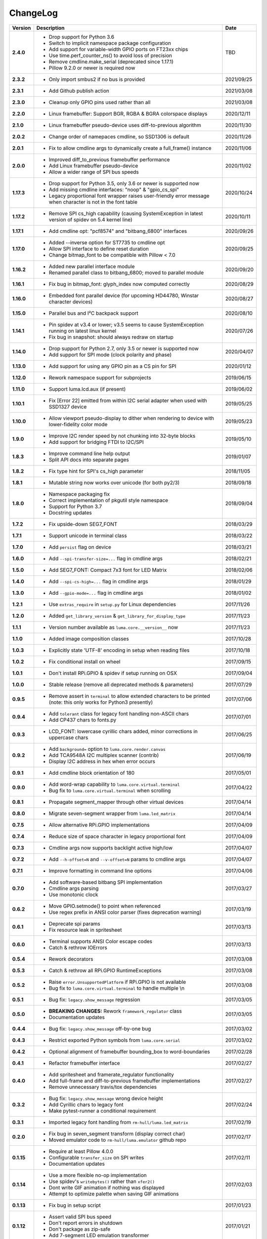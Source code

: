 ChangeLog
---------

+------------+---------------------------------------------------------------------+------------+
| Version    | Description                                                         | Date       |
+============+=====================================================================+============+
| **2.4.0**  | * Drop support for Python 3.6                                       | TBD        |
|            | * Switch to implicit namespace package configuration                |            |
|            | * Add support for variable-width GPIO ports on FT23xx chips         |            |
|            | * Use time.perf_counter_ns() to avoid loss of precision             |            |
|            | * Remove cmdline.make_serial (deprecated since 1.17.1)              |            |
|            | * Pillow 9.2.0 or newer is required now                             |            |
+------------+---------------------------------------------------------------------+------------+
| **2.3.2**  | * Only import smbus2 if no bus is provided                          | 2021/09/25 |
+------------+---------------------------------------------------------------------+------------+
| **2.3.1**  | * Add Github publish action                                         | 2021/03/08 |
+------------+---------------------------------------------------------------------+------------+
| **2.3.0**  | * Cleanup only GPIO pins used rather than all                       | 2021/03/08 |
+------------+---------------------------------------------------------------------+------------+
| **2.2.0**  | * Linux framebuffer: Support BGR, RGBA & BGRA colorspace displays   | 2020/12/11 |
+------------+---------------------------------------------------------------------+------------+
| **2.1.0**  | * Linux framebuffer pseudo-device uses diff-to-previous algorithm   | 2020/11/30 |
+------------+---------------------------------------------------------------------+------------+
| **2.0.2**  | * Change order of namepaces cmdline, so SSD1306 is default          | 2020/11/26 |
+------------+---------------------------------------------------------------------+------------+
| **2.0.1**  | * Fix to allow cmdline args to dynamically create a full_frame()    | 2020/11/06 |
|            |   instance                                                          |            |
+------------+---------------------------------------------------------------------+------------+
| **2.0.0**  | * Improved diff_to_previous framebuffer performance                 | 2020/11/02 |
|            | * Add Linux framebuffer pseudo-device                               |            |
|            | * Allow a wider range of SPI bus speeds                             |            |
+------------+---------------------------------------------------------------------+------------+
| **1.17.3** | * Drop support for Python 3.5, only 3.6 or newer is supported now   | 2020/10/24 |
|            | * Add missing cmdline interfaces: "noop" & "gpio_cs_spi"            |            |
|            | * Legacy proportional font wrapper raises user-friendly error       |            |
|            |   message when character is not in the font table                   |            |
+------------+---------------------------------------------------------------------+------------+
| **1.17.2** | * Remove SPI cs_high capability (causing SystemException in latest  | 2020/10/11 |
|            |   version of spidev on 5.4 kernel line)                             |            |
+------------+---------------------------------------------------------------------+------------+
| **1.17.1** | * Add cmdline opt: "pcf8574" and "bitbang_6800" interfaces          | 2020/09/26 |
+------------+---------------------------------------------------------------------+------------+
| **1.17.0** | * Added --inverse option for ST7735 to cmdline opt                  | 2020/09/25 |
|            | * Allow SPI interface to define reset duration                      |            |
|            | * Change bitmap_font to be compatible with Pillow < 7.0             |            |
+------------+---------------------------------------------------------------------+------------+
| **1.16.2** | * Added new parallel interface module                               | 2020/09/20 |
|            | * Renamed parallel class to bitbang_6800; moved to parallel module  |            |
+------------+---------------------------------------------------------------------+------------+
| **1.16.1** | * Fix bug in bitmap_font: glyph_index now computed correctly        | 2020/08/29 |
+------------+---------------------------------------------------------------------+------------+
| **1.16.0** | * Embedded font parallel device (for upcoming HD44780, Winstar      | 2020/08/27 |
|            |   character devices)                                                |            |
+------------+---------------------------------------------------------------------+------------+
| **1.15.0** | * Parallel bus and I²C backpack support                             | 2020/08/10 |
+------------+---------------------------------------------------------------------+------------+
| **1.14.1** | * Pin spidev at v3.4 or lower; v3.5 seems to cause SystemException  | 2020/07/26 |
|            |   running on latest linux kernel                                    |            |
|            | * Fix bug in snapshot: should always redraw on startup              |            |
+------------+---------------------------------------------------------------------+------------+
| **1.14.0** | * Drop support for Python 2.7, only 3.5 or newer is supported now   | 2020/04/07 |
|            | * Add support for SPI mode (clock polarity and phase)               |            |
+------------+---------------------------------------------------------------------+------------+
| **1.13.0** | * Add support for using any GPIO pin as a CS pin for SPI            | 2020/01/12 |
+------------+---------------------------------------------------------------------+------------+
| **1.12.0** | * Rework namespace support for subprojects                          | 2019/06/15 |
+------------+---------------------------------------------------------------------+------------+
| **1.11.0** | * Support luma.lcd.aux (if present)                                 | 2019/06/02 |
+------------+---------------------------------------------------------------------+------------+
| **1.10.1** | * Fix [Error 22] emitted from within I2C serial adapter when used   | 2019/05/25 |
|            |   with SSD1327 device                                               |            |
+------------+---------------------------------------------------------------------+------------+
| **1.10.0** | * Allow viewport pseudo-display to dither when rendering to         | 2019/05/23 |
|            |   device with lower-fidelity color mode                             |            |
+------------+---------------------------------------------------------------------+------------+
| **1.9.0**  | * Improve I2C render speed by not chunking into 32-byte blocks      | 2019/05/10 |
|            | * Add support for bridging FTDI to I2C/SPI                          |            |
+------------+---------------------------------------------------------------------+------------+
| **1.8.3**  | * Improve command line help output                                  | 2019/01/07 |
|            | * Split API docs into separate pages                                |            |
+------------+---------------------------------------------------------------------+------------+
| **1.8.2**  | * Fix type hint for SPI's cs_high parameter                         | 2018/11/05 |
+------------+---------------------------------------------------------------------+------------+
| **1.8.1**  | * Mutable string now works over unicode (for both py2/3)            | 2018/09/18 |
+------------+---------------------------------------------------------------------+------------+
| **1.8.0**  | * Namespace packaging fix                                           | 2018/09/04 |
|            | * Correct implementation of pkgutil style namespace                 |            |
|            | * Support for Python 3.7                                            |            |
|            | * Docstring updates                                                 |            |
+------------+---------------------------------------------------------------------+------------+
| **1.7.2**  | * Fix upside-down SEG7_FONT                                         | 2018/03/29 |
+------------+---------------------------------------------------------------------+------------+
| **1.7.1**  | * Support unicode in terminal class                                 | 2018/03/22 |
+------------+---------------------------------------------------------------------+------------+
| **1.7.0**  | * Add ``persist`` flag on device                                    | 2018/03/21 |
+------------+---------------------------------------------------------------------+------------+
| **1.6.0**  | * Add ``--spi-transfer-size=...`` flag in cmdline args              | 2018/02/21 |
+------------+---------------------------------------------------------------------+------------+
| **1.5.0**  | * Add SEG7_FONT: Compact 7x3 font for LED Matrix                    | 2018/02/06 |
+------------+---------------------------------------------------------------------+------------+
| **1.4.0**  | * Add ``--spi-cs-high=...`` flag in cmdline args                    | 2018/01/29 |
+------------+---------------------------------------------------------------------+------------+
| **1.3.0**  | * Add ``--gpio-mode=...`` flag in cmdline args                      | 2018/01/02 |
+------------+---------------------------------------------------------------------+------------+
| **1.2.1**  | * Use ``extras_require`` in ``setup.py`` for Linux dependencies     | 2017/11/26 |
+------------+---------------------------------------------------------------------+------------+
| **1.2.0**  | * Added ``get_library_version`` & ``get_library_for_display_type``  | 2017/11/23 |
+------------+---------------------------------------------------------------------+------------+
| **1.1.1**  | * Version number available as ``luma.core.__version__`` now         | 2017/11/23 |
+------------+---------------------------------------------------------------------+------------+
| **1.1.0**  | * Added image composition classes                                   | 2017/10/28 |
+------------+---------------------------------------------------------------------+------------+
| **1.0.3**  | * Explicitly state 'UTF-8' encoding in setup when reading files     | 2017/10/18 |
+------------+---------------------------------------------------------------------+------------+
| **1.0.2**  | * Fix conditional install on wheel                                  | 2017/09/15 |
+------------+---------------------------------------------------------------------+------------+
| **1.0.1**  | * Don't install RPi.GPIO & spidev if setup running on OSX           | 2017/09/04 |
+------------+---------------------------------------------------------------------+------------+
| **1.0.0**  | * Stable release (remove all deprecated methods & parameters)       | 2017/07/29 |
+------------+---------------------------------------------------------------------+------------+
| **0.9.5**  | * Remove assert in ``terminal`` to allow extended characters to be  | 2017/07/06 |
|            |   printed (note: this only works for Python3 presently)             |            |
+------------+---------------------------------------------------------------------+------------+
| **0.9.4**  | * Add ``tolerant`` class for legacy font handling non-ASCII chars   | 2017/07/01 |
|            | * Add CP437 chars to fonts.py                                       |            |
+------------+---------------------------------------------------------------------+------------+
| **0.9.3**  | * LCD_FONT: lowercase cyrillic chars added, minor corrections in    | 2017/06/25 |
|            |   uppercase chars                                                   |            |
+------------+---------------------------------------------------------------------+------------+
| **0.9.2**  | * Add ``background=`` option to ``luma.core.render.canvas``         | 2017/06/19 |
|            | * Add TCA9548A I2C multiplex scanner (contrib)                      |            |
|            | * Display I2C address in hex when error occurs                      |            |
+------------+---------------------------------------------------------------------+------------+
| **0.9.1**  | * Add cmdline block orientation of 180                              | 2017/05/01 |
+------------+---------------------------------------------------------------------+------------+
| **0.9.0**  | * Add word-wrap capability to ``luma.core.virtual.terminal``        | 2017/04/22 |
|            | * Bug fix to ``luma.core.virtual.terminal`` when scrolling          |            |
+------------+---------------------------------------------------------------------+------------+
| **0.8.1**  | * Propagate segment_mapper through other virtual devices            | 2017/04/14 |
+------------+---------------------------------------------------------------------+------------+
| **0.8.0**  | * Migrate seven-segment wrapper from ``luma.led_matrix``            | 2017/04/14 |
+------------+---------------------------------------------------------------------+------------+
| **0.7.5**  | * Allow alternative RPi.GPIO implementations                        | 2017/04/09 |
+------------+---------------------------------------------------------------------+------------+
| **0.7.4**  | * Reduce size of space character in legacy proportional font        | 2017/04/09 |
+------------+---------------------------------------------------------------------+------------+
| **0.7.3**  | * Cmdline args now supports backlight active high/low               | 2017/04/07 |
+------------+---------------------------------------------------------------------+------------+
| **0.7.2**  | * Add ``--h-offset=N`` and ``--v-offset=N`` params to cmdline args  | 2017/04/07 |
+------------+---------------------------------------------------------------------+------------+
| **0.7.1**  | * Improve formatting in command line options                        | 2017/04/06 |
+------------+---------------------------------------------------------------------+------------+
| **0.7.0**  | * Add software-based bitbang SPI implementation                     | 2017/03/27 |
|            | * Cmdline args parsing                                              |            |
|            | * Use monotonic clock                                               |            |
+------------+---------------------------------------------------------------------+------------+
| **0.6.2**  | * Move GPIO.setmode() to point when referenced                      | 2017/03/19 |
|            | * Use regex prefix in ANSI color parser (fixes deprecation warning) |            |
+------------+---------------------------------------------------------------------+------------+
| **0.6.1**  | * Deprecate spi params                                              | 2017/03/13 |
|            | * Fix resource leak in spritesheet                                  |            |
+------------+---------------------------------------------------------------------+------------+
| **0.6.0**  | * Terminal supports ANSI Color escape codes                         | 2017/03/13 |
|            | * Catch & rethrow IOErrors                                          |            |
+------------+---------------------------------------------------------------------+------------+
| **0.5.4**  | * Rework decorators                                                 | 2017/03/08 |
+------------+---------------------------------------------------------------------+------------+
| **0.5.3**  | * Catch & rethrow all RPi.GPIO RuntimeExceptions                    | 2017/03/08 |
+------------+---------------------------------------------------------------------+------------+
| **0.5.2**  | * Raise ``error.UnsupportedPlatform`` if RPi.GPIO is not available  | 2017/03/08 |
|            | * Bug fix to ``luma.core.virtual.terminal`` to handle multiple \\n  |            |
+------------+---------------------------------------------------------------------+------------+
| **0.5.1**  | * Bug fix: ``legacy.show_message`` regression                       | 2017/03/05 |
+------------+---------------------------------------------------------------------+------------+
| **0.5.0**  | * **BREAKING CHANGES:** Rework ``framework_regulator`` class        | 2017/03/05 |
|            | * Documentation updates                                             |            |
+------------+---------------------------------------------------------------------+------------+
| **0.4.4**  | * Bug fix: ``legacy.show_message`` off-by-one bug                   | 2017/03/02 |
+------------+---------------------------------------------------------------------+------------+
| **0.4.3**  | * Restrict exported Python symbols from ``luma.core.serial``        | 2017/03/02 |
+------------+---------------------------------------------------------------------+------------+
| **0.4.2**  | * Optional alignment of framebuffer bounding_box to word-boundaries | 2017/02/28 |
+------------+---------------------------------------------------------------------+------------+
| **0.4.1**  | * Refactor framebuffer interface                                    | 2017/02/27 |
+------------+---------------------------------------------------------------------+------------+
| **0.4.0**  | * Add spritesheet and framerate_regulator functionality             | 2017/02/27 |
|            | * Add full-frame and diff-to-previous framebuffer implementations   |            |
|            | * Remove unnecessary travis/tox dependencies                        |            |
+------------+---------------------------------------------------------------------+------------+
| **0.3.2**  | * Bug fix: ``legacy.show_message`` wrong device height              | 2017/02/24 |
|            | * Add Cyrillic chars to legacy font                                 |            |
|            | * Make pytest-runner a conditional requirement                      |            |
+------------+---------------------------------------------------------------------+------------+
| **0.3.1**  | * Imported legacy font handling from ``rm-hull/luma.led_matrix``    | 2017/02/19 |
+------------+---------------------------------------------------------------------+------------+
| **0.2.0**  | * Fix bug in seven_segment transform (display correct char)         | 2017/02/17 |
|            | * Moved emulator code to ``rm-hull/luma.emulator`` github repo      |            |
+------------+---------------------------------------------------------------------+------------+
| **0.1.15** | * Require at least Pillow 4.0.0                                     | 2017/02/11 |
|            | * Configurable ``transfer_size`` on SPI writes                      |            |
|            | * Documentation updates                                             |            |
+------------+---------------------------------------------------------------------+------------+
| **0.1.14** | * Use a more flexible no-op implementation                          | 2017/02/03 |
|            | * Use spidev's ``writebytes()`` rather than ``xfer2()``             |            |
|            | * Dont write GIF animation if nothing was displayed                 |            |
|            | * Attempt to optimize palette when saving GIF animations            |            |
+------------+---------------------------------------------------------------------+------------+
| **0.1.13** | * Fix bug in setup script                                           | 2017/01/23 |
+------------+---------------------------------------------------------------------+------------+
| **0.1.12** | * Assert valid SPI bus speed                                        | 2017/01/21 |
|            | * Don't report errors in shutdown                                   |            |
|            | * Don't package as zip-safe                                         |            |
|            | * Add 7-segment LED emulation transformer                           |            |
+------------+---------------------------------------------------------------------+------------+
| **0.1.11** | * Rejig packaging to include emulator assets                        | 2017/01/20 |
+------------+---------------------------------------------------------------------+------------+
| **0.1.3**  | * Reset SPI device on initialization                                | 2017/01/19 |
|            | * Add LED matrix emulation transformer                              |            |
+------------+---------------------------------------------------------------------+------------+
| **0.1.2**  | * Namespace packaging                                               | 2017/01/10 |
+------------+---------------------------------------------------------------------+------------+
| **0.1.0**  | * Split out core functionality from ``rm-hull/ssd1306``             | 2017/01/10 |
+------------+---------------------------------------------------------------------+------------+
